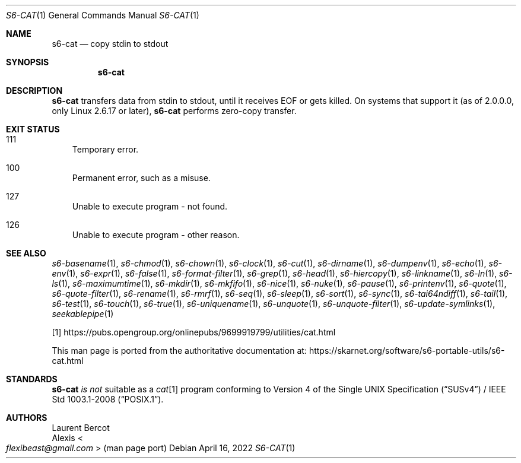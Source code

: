 .Dd April 16, 2022
.Dt S6-CAT 1
.Os
.Sh NAME
.Nm s6-cat
.Nd copy stdin to stdout
.Sh SYNOPSIS
.Nm
.Sh DESCRIPTION
.Nm
transfers data from stdin to stdout, until it receives EOF or gets
killed.
On systems that support it (as of 2.0.0.0, only Linux 2.6.17 or
later),
.Nm
performs zero-copy transfer.
.Sh EXIT STATUS
.Bl -tag -width x
.It 111
Temporary error.
.It 100
Permanent error, such as a misuse.
.It 127
Unable to execute program - not found.
.It 126
Unable to execute program - other reason.
.El
.Sh SEE ALSO
.Xr s6-basename 1 ,
.Xr s6-chmod 1 ,
.Xr s6-chown 1 ,
.Xr s6-clock 1 ,
.Xr s6-cut 1 ,
.Xr s6-dirname 1 ,
.Xr s6-dumpenv 1 ,
.Xr s6-echo 1 ,
.Xr s6-env 1 ,
.Xr s6-expr 1 ,
.Xr s6-false 1 ,
.Xr s6-format-filter 1 ,
.Xr s6-grep 1 ,
.Xr s6-head 1 ,
.Xr s6-hiercopy 1 ,
.Xr s6-linkname 1 ,
.Xr s6-ln 1 ,
.Xr s6-ls 1 ,
.Xr s6-maximumtime 1 ,
.Xr s6-mkdir 1 ,
.Xr s6-mkfifo 1 ,
.Xr s6-nice 1 ,
.Xr s6-nuke 1 ,
.Xr s6-pause 1 ,
.Xr s6-printenv 1 ,
.Xr s6-quote 1 ,
.Xr s6-quote-filter 1 ,
.Xr s6-rename 1 ,
.Xr s6-rmrf 1 ,
.Xr s6-seq 1 ,
.Xr s6-sleep 1 ,
.Xr s6-sort 1 ,
.Xr s6-sync 1 ,
.Xr s6-tai64ndiff 1 ,
.Xr s6-tail 1 ,
.Xr s6-test 1 ,
.Xr s6-touch 1 ,
.Xr s6-true 1 ,
.Xr s6-uniquename 1 ,
.Xr s6-unquote 1 ,
.Xr s6-unquote-filter 1 ,
.Xr s6-update-symlinks 1 ,
.Xr seekablepipe 1
.Pp
[1]
.Lk https://pubs.opengroup.org/onlinepubs/9699919799/utilities/cat.html
.Pp
This man page is ported from the authoritative documentation at:
.Lk https://skarnet.org/software/s6-portable-utils/s6-cat.html
.Sh STANDARDS
.Nm
.Em is not
suitable as a
.Pa cat Ns
[1] program conforming to
.St -susv4 /
.St -p1003.1-2008 .
.Sh AUTHORS
.An Laurent Bercot
.An Alexis Ao Mt flexibeast@gmail.com Ac (man page port)

